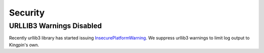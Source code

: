 Security
--------

URLLIB3 Warnings Disabled
^^^^^^^^^^^^^^^^^^^^^^^^^

Recently urllib3 library has started issuing
`InsecurePlatformWarning <https://urllib3.readthedocs.org/en/latest/security.html#insecureplatformwarning>`__.
We suppress urllib3 warnings to limit log output to Kingpin's own.
